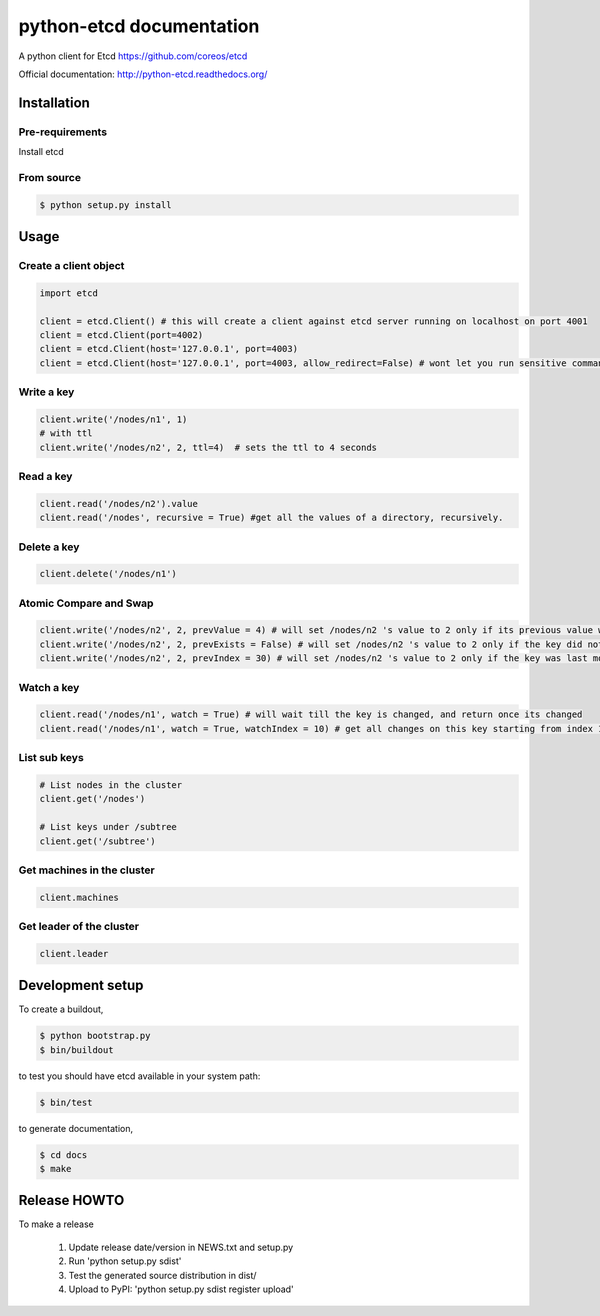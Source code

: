 python-etcd documentation
=========================

A python client for Etcd https://github.com/coreos/etcd

Official documentation: http://python-etcd.readthedocs.org/

.. image:: https://travis-ci.org/jplana/python-etcd.png?branch=master
   :target: https://travis-ci.org/jplana/python-etcd

Installation
------------

Pre-requirements
~~~~~~~~~~~~~~~~

Install etcd

From source
~~~~~~~~~~~

.. code:: bash

    $ python setup.py install

Usage
-----

Create a client object
~~~~~~~~~~~~~~~~~~~~~~

.. code:: python

    import etcd

    client = etcd.Client() # this will create a client against etcd server running on localhost on port 4001
    client = etcd.Client(port=4002)
    client = etcd.Client(host='127.0.0.1', port=4003)
    client = etcd.Client(host='127.0.0.1', port=4003, allow_redirect=False) # wont let you run sensitive commands on non-leader machines, default is true

Write a key
~~~~~~~~~

.. code:: python

    client.write('/nodes/n1', 1)
    # with ttl
    client.write('/nodes/n2', 2, ttl=4)  # sets the ttl to 4 seconds

Read a key
~~~~~~~~~

.. code:: python

    client.read('/nodes/n2').value
    client.read('/nodes', recursive = True) #get all the values of a directory, recursively.

Delete a key
~~~~~~~~~~~~

.. code:: python

    client.delete('/nodes/n1')

Atomic Compare and Swap
~~~~~~~~~~~~

.. code:: python

    client.write('/nodes/n2', 2, prevValue = 4) # will set /nodes/n2 's value to 2 only if its previous value was 4 and
    client.write('/nodes/n2', 2, prevExists = False) # will set /nodes/n2 's value to 2 only if the key did not exist before
    client.write('/nodes/n2', 2, prevIndex = 30) # will set /nodes/n2 's value to 2 only if the key was last modified at index 30


Watch a key
~~~~~~~~~~~

.. code:: python

    client.read('/nodes/n1', watch = True) # will wait till the key is changed, and return once its changed
    client.read('/nodes/n1', watch = True, watchIndex = 10) # get all changes on this key starting from index 10

List sub keys
~~~~~~~~~~~~~

.. code:: python

    # List nodes in the cluster
    client.get('/nodes')

    # List keys under /subtree
    client.get('/subtree')

Get machines in the cluster
~~~~~~~~~~~~~~~~~~~~~~~~~~~

.. code:: python

    client.machines

Get leader of the cluster
~~~~~~~~~~~~~~~~~~~~~~~~~

.. code:: python

    client.leader

Development setup
-----------------

To create a buildout,

.. code:: bash

    $ python bootstrap.py
    $ bin/buildout

to test you should have etcd available in your system path:

.. code:: bash

    $ bin/test

to generate documentation,

.. code:: bash

    $ cd docs
    $ make

Release HOWTO
-------------

To make a release

    1) Update release date/version in NEWS.txt and setup.py
    2) Run 'python setup.py sdist'
    3) Test the generated source distribution in dist/
    4) Upload to PyPI: 'python setup.py sdist register upload'
